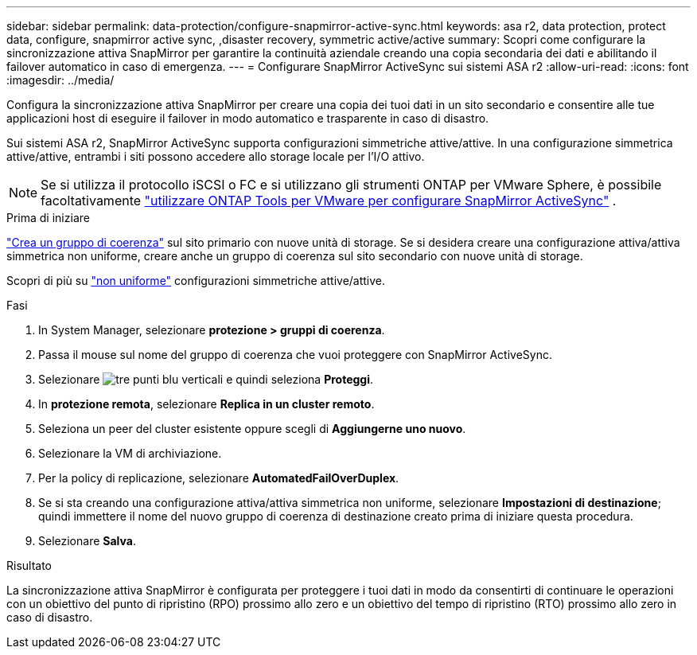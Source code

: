 ---
sidebar: sidebar 
permalink: data-protection/configure-snapmirror-active-sync.html 
keywords: asa r2, data protection, protect data, configure, snapmirror active sync, ,disaster recovery, symmetric active/active 
summary: Scopri come configurare la sincronizzazione attiva SnapMirror per garantire la continuità aziendale creando una copia secondaria dei dati e abilitando il failover automatico in caso di emergenza. 
---
= Configurare SnapMirror ActiveSync sui sistemi ASA r2
:allow-uri-read: 
:icons: font
:imagesdir: ../media/


[role="lead"]
Configura la sincronizzazione attiva SnapMirror per creare una copia dei tuoi dati in un sito secondario e consentire alle tue applicazioni host di eseguire il failover in modo automatico e trasparente in caso di disastro.

Sui sistemi ASA r2, SnapMirror ActiveSync supporta configurazioni simmetriche attive/attive. In una configurazione simmetrica attive/attive, entrambi i siti possono accedere allo storage locale per l'I/O attivo.


NOTE: Se si utilizza il protocollo iSCSI o FC e si utilizzano gli strumenti ONTAP per VMware Sphere, è possibile facoltativamente link:https://docs.netapp.com/us-en/netapp-solutions/vmware/vmware-vmsc-with-smas.html["utilizzare ONTAP Tools per VMware per configurare SnapMirror ActiveSync"^] .

.Prima di iniziare
link:create-snapshots.html#step-1-optionally-create-a-consistency-group["Crea un gruppo di coerenza"] sul sito primario con nuove unità di storage. Se si desidera creare una configurazione attiva/attiva simmetrica non uniforme, creare anche un gruppo di coerenza sul sito secondario con nuove unità di storage.

Scopri di più su  https://docs.netapp.com/us-en/ontap/snapmirror-active-sync/#key-concepts["non uniforme"] configurazioni simmetriche attive/attive.

.Fasi
. In System Manager, selezionare *protezione > gruppi di coerenza*.
. Passa il mouse sul nome del gruppo di coerenza che vuoi proteggere con SnapMirror ActiveSync.
. Selezionare image:icon_kabob.gif["tre punti blu verticali"] e quindi seleziona *Proteggi*.
. In *protezione remota*, selezionare *Replica in un cluster remoto*.
. Seleziona un peer del cluster esistente oppure scegli di *Aggiungerne uno nuovo*.
. Selezionare la VM di archiviazione.
. Per la policy di replicazione, selezionare *AutomatedFailOverDuplex*.
. Se si sta creando una configurazione attiva/attiva simmetrica non uniforme, selezionare *Impostazioni di destinazione*; quindi immettere il nome del nuovo gruppo di coerenza di destinazione creato prima di iniziare questa procedura.
. Selezionare *Salva*.


.Risultato
La sincronizzazione attiva SnapMirror è configurata per proteggere i tuoi dati in modo da consentirti di continuare le operazioni con un obiettivo del punto di ripristino (RPO) prossimo allo zero e un obiettivo del tempo di ripristino (RTO) prossimo allo zero in caso di disastro.
